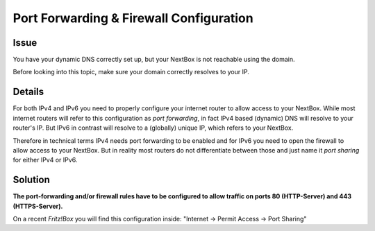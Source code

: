 Port Forwarding & Firewall Configuration
========================================

Issue
---------

You have your dynamic DNS correctly set up, but your NextBox is not reachable using the domain. 

Before looking into this topic, make sure your domain correctly resolves to your IP.


Details
-------

For both IPv4 and IPv6 you need to properly configure your internet router to allow access to your 
NextBox. While most internet routers will refer to this configuration as *port forwarding*, in fact
IPv4 based (dynamic) DNS will resolve to your router's IP. But IPv6 in contrast will resolve to a
(globally) unique IP, which refers to your NextBox. 

Therefore in technical terms IPv4 needs port forwarding to be enabled and for IPv6 you need to open
the firewall to allow access to your NextBox. But in reality most routers do not differentiate 
between those and just name it *port sharing* for either IPv4 or IPv6.


Solution
------------

**The port-forwarding and/or firewall rules have to be configured to allow traffic on 
ports 80 (HTTP-Server) and 443 (HTTPS-Server).**

On a recent *Fritz!Box* you will find this configuration inside: "Internet -> Permit Access -> Port Sharing"





